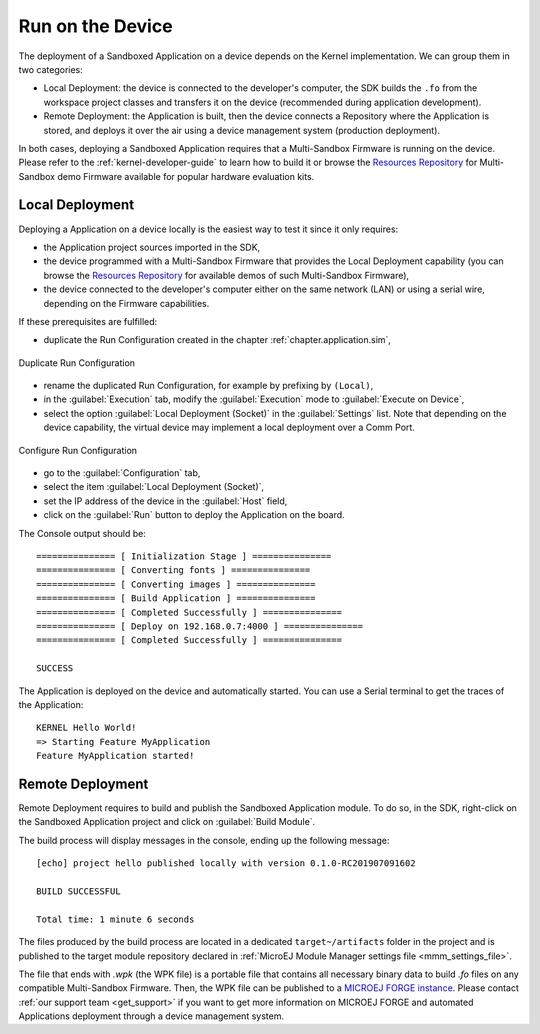 .. _chapter.application.deploy:

Run on the Device
=================

The deployment of a Sandboxed Application on a device depends on the Kernel implementation. We can group them in two categories:

- Local Deployment: the device is connected to the developer's computer, the SDK builds the ``.fo`` from the workspace project classes and transfers it on the device (recommended during application development).
- Remote Deployment: the Application is built, then the device connects a Repository where the Application is stored, and deploys it over the air using a device management system (production deployment).

In both cases, deploying a Sandboxed Application requires that a Multi-Sandbox Firmware is running on the device.
Please refer to the :ref:`kernel-developer-guide` to learn how to build it or browse 
the `Resources Repository <https://repository.microej.com/index.php?resource=FIRM&topic=ALL&version=ANY&edition=ANY>`_ 
for Multi-Sandbox demo Firmware available for popular hardware evaluation kits.

Local Deployment
----------------

Deploying a Application on a device locally is the easiest way to test it since it only requires:

- the Application project sources imported in the SDK,
- the device programmed with a Multi-Sandbox Firmware that provides the Local Deployment capability (you can browse the `Resources Repository <https://repository.microej.com/index.php?resource=FIRM&topic=ALL&version=ANY&edition=ANY>`_
  for available demos of such Multi-Sandbox Firmware),
- the device connected to the developer's computer either on the same network (LAN) or using a serial wire, depending on the Firmware capabilities.

If these prerequisites are fulfilled:

- duplicate the Run Configuration created in the chapter :ref:`chapter.application.sim`,

.. figure:: images/sandboxed-application-duplicate-run-conf.png
   :alt: Duplicate Run Configuration
   :align: center

   Duplicate Run Configuration

- rename the duplicated Run Configuration, for example by prefixing by ``(Local)``,
- in the :guilabel:`Execution` tab, modify the :guilabel:`Execution` mode to :guilabel:`Execute on Device`,
- select the option :guilabel:`Local Deployment (Socket)` in the :guilabel:`Settings` list.
  Note that depending on the device capability, the virtual device may implement a local deployment over a Comm Port.

.. figure:: images/sandboxed-application-configure-run-conf.png
   :alt: Configure Run Configuration
   :align: center

   Configure Run Configuration

- go to the :guilabel:`Configuration` tab,
- select the item :guilabel:`Local Deployment (Socket)`,
- set the IP address of the device in the :guilabel:`Host` field,
- click on the :guilabel:`Run` button to deploy the Application on the board.

The Console output should be::

   =============== [ Initialization Stage ] ===============
   =============== [ Converting fonts ] ===============
   =============== [ Converting images ] ===============
   =============== [ Build Application ] ===============
   =============== [ Completed Successfully ] ===============
   =============== [ Deploy on 192.168.0.7:4000 ] ===============
   =============== [ Completed Successfully ] ===============
   
   SUCCESS

The Application is deployed on the device and automatically started.
You can use a Serial terminal to get the traces of the Application::

   KERNEL Hello World!
   => Starting Feature MyApplication
   Feature MyApplication started!

Remote Deployment
-----------------

Remote Deployment requires to build and publish the Sandboxed Application module.
To do so, in the SDK, right-click on the Sandboxed Application project and click on :guilabel:`Build Module`.

The build process will display messages in the console, ending up the following message:

::

    [echo] project hello published locally with version 0.1.0-RC201907091602

    BUILD SUCCESSFUL

    Total time: 1 minute 6 seconds

The files produced by the build process are located in a dedicated
``target~/artifacts`` folder in the project and is published to the 
target module repository declared in :ref:`MicroEJ Module Manager settings file <mmm_settings_file>`.

The file that ends with `.wpk` (the WPK file) is a portable file that contains all necessary binary data to build `.fo` files on any compatible Multi-Sandbox Firmware.
Then, the WPK file can be published to a `MICROEJ FORGE instance <https://www.microej.com/product/forge/>`_.
Please contact :ref:`our support team <get_support>` if you want to get more information on MICROEJ FORGE and automated Applications deployment through a device management system.



..
   | Copyright 2022, MicroEJ Corp. Content in this space is free 
   for read and redistribute. Except if otherwise stated, modification 
   is subject to MicroEJ Corp prior approval.
   | MicroEJ is a trademark of MicroEJ Corp. All other trademarks and 
   copyrights are the property of their respective owners.
